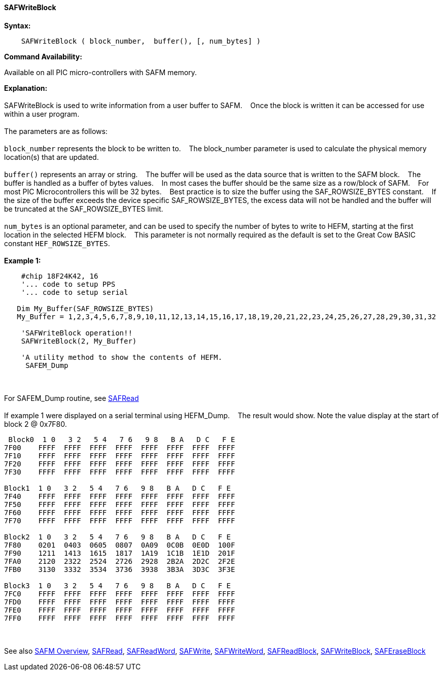 ==== SAFWriteBlock


*Syntax:*
[subs="quotes"]
----
    SAFWriteBlock ( block_number,  buffer(), [, num_bytes] )
----
*Command Availability:*

Available on all PIC micro-controllers with SAFM memory.

*Explanation:*
{empty} +
{empty} +
SAFWriteBlock is used to write information from a user buffer to SAFM.&#160;&#160;&#160;
Once the block is written  it can be accessed for use within a user program.
{empty} +
{empty} +
The parameters are as follows:
{empty} +
{empty} +
`block_number` represents the block to be written to.&#160;&#160;&#160;
The block_number parameter is used to calculate the physical memory location(s) that are updated.
{empty} +
{empty} +
`buffer()` represents an array or string.&#160;&#160;&#160;
The buffer will be used as the data source that is written to the SAFM block.&#160;&#160;&#160;
The buffer is handled as a buffer of bytes values.&#160;&#160;&#160;
In most cases the buffer should be the same size as a row/block of SAFM.&#160;&#160;&#160;
For most PIC Microcontrollers this will be 32 bytes.&#160;&#160;&#160;
Best practice is to size the buffer using the SAF_ROWSIZE_BYTES constant.&#160;&#160;&#160;
If the size of the buffer exceeds the device specific SAF_ROWSIZE_BYTES, the excess data will not be handled and the buffer will be truncated at the SAF_ROWSIZE_BYTES limit.&#160;&#160;&#160;
{empty} +
{empty} +
`num_bytes` is an optional parameter, and can be used to specify the number of bytes to write to HEFM, starting at the first location in the selected HEFM block.&#160;&#160;&#160;
This parameter is not normally required as the default is set to the Great Cow BASIC constant `HEF_ROWSIZE_BYTES`.
{empty} +
{empty} +
*Example 1:*
----
    #chip 18F24K42, 16
    '... code to setup PPS
    '... code to setup serial

   Dim My_Buffer(SAF_ROWSIZE_BYTES)
   My_Buffer = 1,2,3,4,5,6,7,8,9,10,11,12,13,14,15,16,17,18,19,20,21,22,23,24,25,26,27,28,29,30,31,32

    'SAFWriteBlock operation!!
    SAFWriteBlock(2, My_Buffer)

    'A utility method to show the contents of HEFM.
     SAFEM_Dump
----     
{empty} +
{empty} +
For SAFEM_Dump routine,  see <<_safread,SAFRead>>
{empty} +
{empty} +
If example 1 were displayed on a serial terminal using HEFM_Dump.&#160;&#160;&#160;
The result would show. Note the value display at the start of block 2 @ 0x7F80.
----
 Block0  1 0   3 2   5 4   7 6   9 8   B A   D C   F E
7F00    FFFF  FFFF  FFFF  FFFF  FFFF  FFFF  FFFF  FFFF  
7F10    FFFF  FFFF  FFFF  FFFF  FFFF  FFFF  FFFF  FFFF  
7F20    FFFF  FFFF  FFFF  FFFF  FFFF  FFFF  FFFF  FFFF  
7F30    FFFF  FFFF  FFFF  FFFF  FFFF  FFFF  FFFF  FFFF  

Block1  1 0   3 2   5 4   7 6   9 8   B A   D C   F E
7F40    FFFF  FFFF  FFFF  FFFF  FFFF  FFFF  FFFF  FFFF  
7F50    FFFF  FFFF  FFFF  FFFF  FFFF  FFFF  FFFF  FFFF  
7F60    FFFF  FFFF  FFFF  FFFF  FFFF  FFFF  FFFF  FFFF  
7F70    FFFF  FFFF  FFFF  FFFF  FFFF  FFFF  FFFF  FFFF  

Block2  1 0   3 2   5 4   7 6   9 8   B A   D C   F E
7F80    0201  0403  0605  0807  0A09  0C0B  0E0D  100F  
7F90    1211  1413  1615  1817  1A19  1C1B  1E1D  201F  
7FA0    2120  2322  2524  2726  2928  2B2A  2D2C  2F2E  
7FB0    3130  3332  3534  3736  3938  3B3A  3D3C  3F3E  

Block3  1 0   3 2   5 4   7 6   9 8   B A   D C   F E
7FC0    FFFF  FFFF  FFFF  FFFF  FFFF  FFFF  FFFF  FFFF  
7FD0    FFFF  FFFF  FFFF  FFFF  FFFF  FFFF  FFFF  FFFF  
7FE0    FFFF  FFFF  FFFF  FFFF  FFFF  FFFF  FFFF  FFFF  
7FF0    FFFF  FFFF  FFFF  FFFF  FFFF  FFFF  FFFF  FFFF  
----
{empty} +
{empty} +
See also
<<_safm_overview,SAFM Overview>>,
<<_safread,SAFRead>>,
<<_safreadword,SAFReadWord>>,
<<_safwrite,SAFWrite>>,
<<_safwriteword,SAFWriteWord>>,
<<_safreadblock,SAFReadBlock>>,
<<_safwriteblock,SAFWriteBlock>>,
<<_saferaseblock,SAFEraseBlock>>
